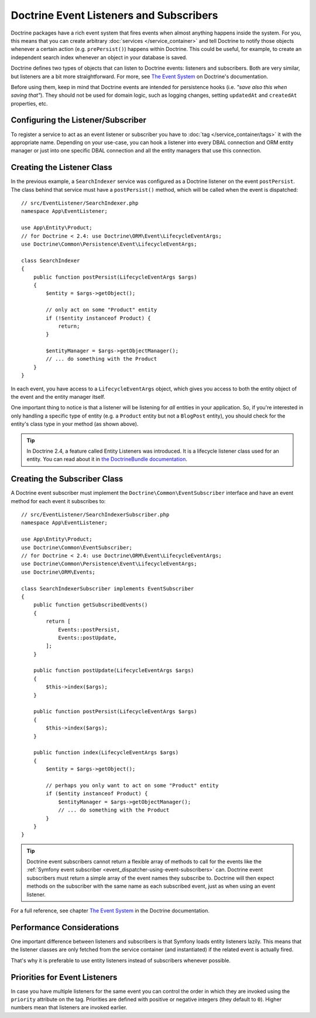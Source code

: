 .. index::
   single: Doctrine; Event listeners and subscribers

.. _doctrine-event-config:
.. _how-to-register-event-listeners-and-subscribers:

Doctrine Event Listeners and Subscribers
========================================

Doctrine packages have a rich event system that fires events when almost anything
happens inside the system. For you, this means that you can create arbitrary
:doc:`services </service_container>` and tell Doctrine to notify those
objects whenever a certain action (e.g. ``prePersist()``) happens within Doctrine.
This could be useful, for example, to create an independent search index
whenever an object in your database is saved.

Doctrine defines two types of objects that can listen to Doctrine events:
listeners and subscribers. Both are very similar, but listeners are a bit
more straightforward. For more, see `The Event System`_ on Doctrine's documentation.

Before using them, keep in mind that Doctrine events are intended for
persistence hooks (i.e. *"save also this when saving that"*). They should not be
used for domain logic, such as logging changes, setting ``updatedAt`` and
``createdAt`` properties, etc.

.. seealso::

    This article covers listeners and subscribers for Doctrine ORM. If you are
    using ODM for MongoDB, read the `DoctrineMongoDBBundle documentation`_.

Configuring the Listener/Subscriber
-----------------------------------

To register a service to act as an event listener or subscriber you have
to :doc:`tag </service_container/tags>` it with the appropriate name. Depending
on your use-case, you can hook a listener into every DBAL connection and ORM
entity manager or just into one specific DBAL connection and all the entity
managers that use this connection.

.. configuration-block::

    .. code-block:: yaml

        services:
            # ...

            App\EventListener\SearchIndexer:
                tags:
                    - { name: doctrine.event_listener, event: postPersist }
            App\EventListener\SearchIndexer2:
                tags:
                    - { name: doctrine.event_listener, event: postPersist, connection: default }
            App\EventListener\SearchIndexerSubscriber:
                tags:
                    - { name: doctrine.event_subscriber, connection: default }

    .. code-block:: xml

        <?xml version="1.0" ?>
        <container xmlns="http://symfony.com/schema/dic/services"
            xmlns:doctrine="http://symfony.com/schema/dic/doctrine">
            <services>
                <!-- ... -->

                <service id="App\EventListener\SearchIndexer">
                    <tag name="doctrine.event_listener" event="postPersist"/>
                </service>
                <service id="App\EventListener\SearchIndexer2">
                    <tag name="doctrine.event_listener" event="postPersist" connection="default"/>
                </service>
                <service id="App\EventListener\SearchIndexerSubscriber">
                    <tag name="doctrine.event_subscriber" connection="default"/>
                </service>
            </services>
        </container>

    .. code-block:: php

        use App\EventListener\SearchIndexer;
        use App\EventListener\SearchIndexer2;
        use App\EventListener\SearchIndexerSubscriber;

        $container->autowire(SearchIndexer::class)
            ->addTag('doctrine.event_listener', ['event' => 'postPersist'])
        ;
        $container->autowire(SearchIndexer2::class)
            ->addTag('doctrine.event_listener', [
                'event' => 'postPersist',
                'connection' => 'default',
            ])
        ;
        $container->autowire(SearchIndexerSubscriber::class)
            ->addTag('doctrine.event_subscriber', ['connection' => 'default'])
        ;

Creating the Listener Class
---------------------------

In the previous example, a ``SearchIndexer`` service was configured as a Doctrine
listener on the event ``postPersist``. The class behind that service must have
a ``postPersist()`` method, which will be called when the event is dispatched::

    // src/EventListener/SearchIndexer.php
    namespace App\EventListener;

    use App\Entity\Product;
    // for Doctrine < 2.4: use Doctrine\ORM\Event\LifecycleEventArgs;
    use Doctrine\Common\Persistence\Event\LifecycleEventArgs;

    class SearchIndexer
    {
        public function postPersist(LifecycleEventArgs $args)
        {
            $entity = $args->getObject();

            // only act on some "Product" entity
            if (!$entity instanceof Product) {
                return;
            }

            $entityManager = $args->getObjectManager();
            // ... do something with the Product
        }
    }

In each event, you have access to a ``LifecycleEventArgs`` object, which
gives you access to both the entity object of the event and the entity manager
itself.

One important thing to notice is that a listener will be listening for *all*
entities in your application. So, if you're interested in only handling a
specific type of entity (e.g. a ``Product`` entity but not a ``BlogPost``
entity), you should check for the entity's class type in your method
(as shown above).

.. tip::

    In Doctrine 2.4, a feature called Entity Listeners was introduced.
    It is a lifecycle listener class used for an entity. You can read
    about it in `the DoctrineBundle documentation`_.

Creating the Subscriber Class
-----------------------------

A Doctrine event subscriber must implement the ``Doctrine\Common\EventSubscriber``
interface and have an event method for each event it subscribes to::

    // src/EventListener/SearchIndexerSubscriber.php
    namespace App\EventListener;

    use App\Entity\Product;
    use Doctrine\Common\EventSubscriber;
    // for Doctrine < 2.4: use Doctrine\ORM\Event\LifecycleEventArgs;
    use Doctrine\Common\Persistence\Event\LifecycleEventArgs;
    use Doctrine\ORM\Events;

    class SearchIndexerSubscriber implements EventSubscriber
    {
        public function getSubscribedEvents()
        {
            return [
                Events::postPersist,
                Events::postUpdate,
            ];
        }

        public function postUpdate(LifecycleEventArgs $args)
        {
            $this->index($args);
        }

        public function postPersist(LifecycleEventArgs $args)
        {
            $this->index($args);
        }

        public function index(LifecycleEventArgs $args)
        {
            $entity = $args->getObject();

            // perhaps you only want to act on some "Product" entity
            if ($entity instanceof Product) {
                $entityManager = $args->getObjectManager();
                // ... do something with the Product
            }
        }
    }

.. tip::

    Doctrine event subscribers cannot return a flexible array of methods to
    call for the events like the :ref:`Symfony event subscriber <event_dispatcher-using-event-subscribers>`
    can. Doctrine event subscribers must return a simple array of the event
    names they subscribe to. Doctrine will then expect methods on the subscriber
    with the same name as each subscribed event, just as when using an event listener.

For a full reference, see chapter `The Event System`_ in the Doctrine documentation.

Performance Considerations
--------------------------

One important difference between listeners and subscribers is that Symfony loads
entity listeners lazily. This means that the listener classes are only fetched
from the service container (and instantiated) if the related event is actually
fired.

That's why it is preferable to use entity listeners instead of subscribers
whenever possible.

Priorities for Event Listeners
------------------------------

In case you have multiple listeners for the same event you can control the order
in which they are invoked using the ``priority`` attribute on the tag. Priorities
are defined with positive or negative integers (they default to ``0``). Higher
numbers mean that listeners are invoked earlier.

.. configuration-block::

    .. code-block:: yaml

        # config/services.yaml
        services:
            App\EventListener\MyHighPriorityListener:
                tags:
                    - { name: doctrine.event_listener, event: postPersist, priority: 10 }

            App\EventListener\MyLowPriorityListener:
                tags:
                    - { name: doctrine.event_listener, event: postPersist, priority: 1 }

    .. code-block:: xml

        <!-- config/services.xml -->
        <?xml version="1.0" ?>
        <container xmlns="http://symfony.com/schema/dic/services"
            xmlns:doctrine="http://symfony.com/schema/dic/doctrine">

            <services>
                <service id="App\EventListener\MyHighPriorityListener" autowire="true">
                    <tag name="doctrine.event_listener" event="postPersist" priority="10"/>
                </service>
                <service id="App\EventListener\MyLowPriorityListener" autowire="true">
                    <tag name="doctrine.event_listener" event="postPersist" priority="1"/>
                </service>
            </services>
        </container>

    .. code-block:: php

        // config/services.php
        use App\EventListener\MyHighPriorityListener;
        use App\EventListener\MyLowPriorityListener;

        $container
            ->autowire(MyHighPriorityListener::class)
            ->addTag('doctrine.event_listener', ['event' => 'postPersist', 'priority' => 10])
        ;

        $container
            ->autowire(MyLowPriorityListener::class)
            ->addTag('doctrine.event_listener', ['event' => 'postPersist', 'priority' => 1])
        ;

.. _`The Event System`: http://docs.doctrine-project.org/projects/doctrine-orm/en/latest/reference/events.html
.. _`the DoctrineBundle documentation`: https://symfony.com/doc/current/bundles/DoctrineBundle/entity-listeners.html
.. _`DoctrineMongoDBBundle documentation`: https://symfony.com/doc/current/bundles/DoctrineMongoDBBundle/index.html
